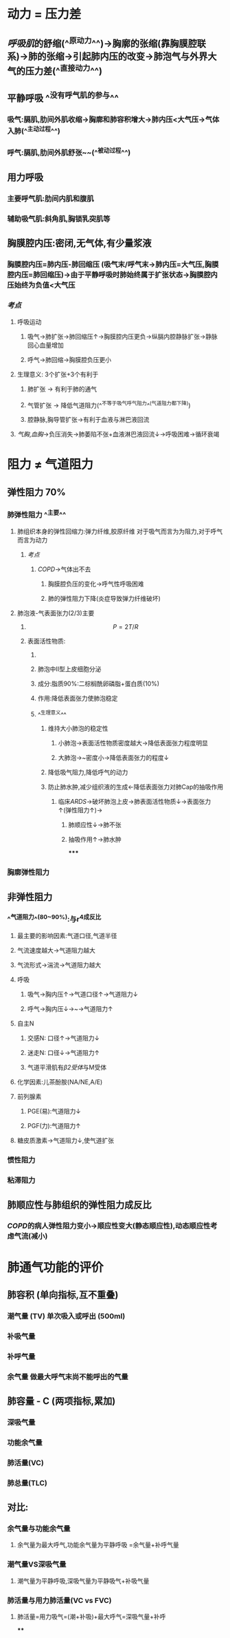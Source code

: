 * 动力 = 压力差
** [[呼吸肌]]的舒缩(^^原动力^^)→胸廓的张缩(靠胸膜腔联系)→肺的张缩→引起肺内压的改变→肺泡气与外界大气的压力差(^^直接动力^^)
** 平静呼吸 ^^没有呼气肌的参与^^
*** 吸气:膈肌,肋间外肌收缩→胸廓和肺容积增大→肺内压<大气压→气体入肺(^^主动过程^^)
*** 呼气:膈肌,肋间外肌舒张~~(^^被动过程^^)
** 用力呼吸
*** 主要呼气肌:肋间内肌和腹肌
*** 辅助吸气肌:斜角肌,胸锁乳突肌等
** 胸膜腔内压:密闭,无气体,有少量浆液
*** 胸膜腔内压=肺内压-肺回缩压 (吸气末/呼气末→肺内压=大气压,胸膜腔内压=肺回缩压)→由于平静呼吸时肺始终属于扩张状态→胸膜腔内压始终为负值<大气压
*** [[考点]]
**** 呼吸运动
***** 吸气→肺扩张→肺回缩压↑→胸膜腔内压更负→纵膈内腔静脉扩张→静脉回心血量增加
***** 呼气→肺回缩→胸膜腔负压更小
**** 生理意义: 3个扩张+3个有利于
***** 肺扩张 → 有利于肺的通气
***** 气管扩张 → 降低气道阻力(^^不等于吸气呼气阻力^^(气道阻力都下降))
***** 腔静脉,胸导管扩张→有利于血液与淋巴液回流
**** [[气胸]],[[血胸]]→负压消失→肺萎陷不张+血液淋巴液回流↓→呼吸困难→循环衰竭
* 阻力 ≠ 气道阻力
** 弹性阻力 70%
*** 肺弹性阻力 ^^主要^^
**** 肺组织本身的弹性回缩力:弹力纤维,胶原纤维 对于吸气而言为为阻力,对于呼气而言为动力
***** [[考点]]
****** [[COPD]]→气体出不去
******* 胸膜腔负压的变化→呼气性呼吸困难
******* 肺的弹性阻力下降(炎症导致弹力纤维破坏)
**** 肺泡液-气表面张力(2/3)主要
***** $$P = 2T/R$$
***** 表面活性物质:
****** [[../assets/image_1643091353194_0.png]]
****** 肺泡中II型上皮细胞分泌
****** 成分:脂质90%:二棕榈酰卵磷脂+蛋白质(10%)
****** 作用:降低表面张力使肺泡稳定
****** ^^生理意义^^
******* 维持大小肺泡的稳定性
******** 小肺泡→表面活性物质密度越大→降低表面张力程度明显
******** 大肺泡→~密度小→降低表面张力的程度↓
******* 降低吸气阻力,降低呼气的动力
******* 防止肺水肿,减少组织液的生成←降低表面张力对肺Cap的抽吸作用
******** 临床[[ARDS]]→破坏肺泡上皮→肺表面活性物质↓→表面张力↑(弹性阻力↑)→
********* 肺顺应性↓→肺不张
********* 抽吸作用↑→肺水肿
*****
*** 胸廓弹性阻力
** 非弹性阻力
*** ^^气道阻力^^(80~90%):与r^4成反比
**** 最主要的影响因素:气道口径,气道半径
**** 气流速度越大→气道阻力越大
**** 气流形式→湍流→气道阻力越大
**** 呼吸
***** 吸气→胸内压↑→气道口径↑→气道阻力↓
***** 呼气→胸内压↓→~→气道阻力↑
**** 自主N
***** 交感N: 口径↑→气道阻力↓
***** 迷走N: 口径↓→气道阻力↑
***** 气道平滑肌有[[β2受体]]与M受体
**** 化学因素:儿茶酚胺(NA/NE,A/E)
**** 前列腺素
***** PGE(易):气道阻力↓
***** PGF(力):气道阻力↑
**** 糖皮质激素→气道阻力↓,使气道扩张
*** 惯性阻力
*** 粘滞阻力
** 肺顺应性与肺组织的弹性阻力成反比
*** [[COPD]]的病人弹性阻力变小→顺应性变大(静态顺应性),动态顺应性考虑气流(减小)
* 肺通气功能的评价
** 肺容积 (单向指标,互不重叠)
*** 潮气量 (TV) 单次吸入或呼出 (500ml)
*** 补吸气量
*** 补呼气量
*** 余气量 做最大呼气末尚不能呼出的气量
** 肺容量 - C (两项指标,累加)
*** 深吸气量
*** 功能余气量
*** 肺活量(VC)
*** 肺总量(TLC)
** 对比:
*** 余气量与功能余气量
**** 余气量为最大呼气,功能余气量为平静呼吸 =余气量+补呼气量
*** 潮气量VS深吸气量
**** 潮气量为平静呼吸,深吸气量为平静吸气+补吸气量
*** 肺活量与用力肺活量(VC vs FVC)
**** 肺活量=用力吸气=(潮+补吸)+最大呼气=深吸气量+补呼
****